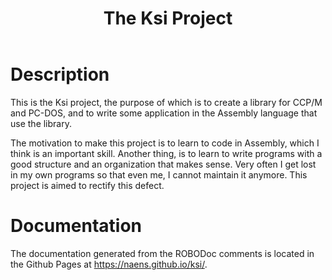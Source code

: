 #+TITLE: The Ksi Project

* Description
This is the Ksi project, the purpose of which is to create a library
for CCP/M and PC-DOS, and to write some application in the Assembly
language that use the library.

The motivation to make this project is to learn to code in Assembly,
which I think is an important skill.  Another thing, is to learn to
write programs with a good structure and an organization that makes
sense.  Very often I get lost in my own programs so that even me, I
cannot maintain it anymore.  This project is aimed to rectify this
defect.

* Documentation
The documentation generated from the ROBODoc comments is located in
the Github Pages at [[https://naens.github.io/ksi/][https://naens.github.io/ksi/]].

